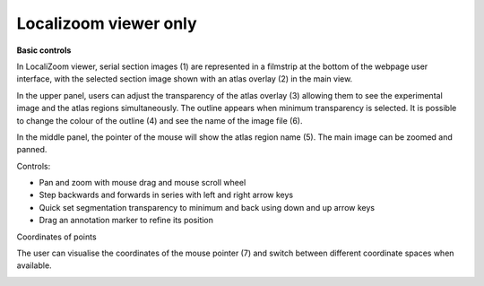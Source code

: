 **Localizoom viewer only**
-------------------------------
**Basic controls**


.. image:: vertopal_f685c684f9f741c382a00fa63533872a/media/image2.png
   :width: 6.3in
   :height: 2.75417in

In LocaliZoom viewer, serial section images (1) are represented in a
filmstrip at the bottom of the webpage user interface, with the selected
section image shown with an atlas overlay (2) in the main view.

In the upper panel, users can adjust the transparency of the atlas
overlay (3) allowing them to see the experimental image and the atlas
regions simultaneously. The outline appears when minimum transparency is
selected. It is possible to change the colour of the outline (4) and see
the name of the image file (6).

In the middle panel, the pointer of the mouse will show the atlas region
name (5). The main image can be zoomed and panned.

Controls:


• Pan and zoom with mouse drag and mouse scroll wheel            
• Step backwards and forwards in series with left and right arrow keys                                                      
• Quick set segmentation transparency to minimum and back using down and up arrow keys                                          
• Drag an annotation marker to refine its position                

Coordinates of points

The user can visualise the coordinates of the mouse pointer (7) and
switch between different coordinate spaces when available.

.. image:: vertopal_f685c684f9f741c382a00fa63533872a/media/image3.png
   :width: 6.3in
   :height: 2.75417in
